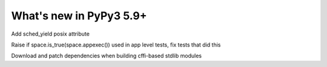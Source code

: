 =========================
What's new in PyPy3 5.9+
=========================

.. this is the revision after release-pypy3.5-5.9
.. startrev: be41e3ac0a29

.. branch: sched_yield
Add sched_yield posix attribute

.. branch: py3.5-appexec
Raise if space.is_true(space.appexec()) used in app level tests, fix tests
that did this

.. branch: py3.5-mac-embedding
Download and patch dependencies when building cffi-based stdlib modules

.. branch: os_lockf
